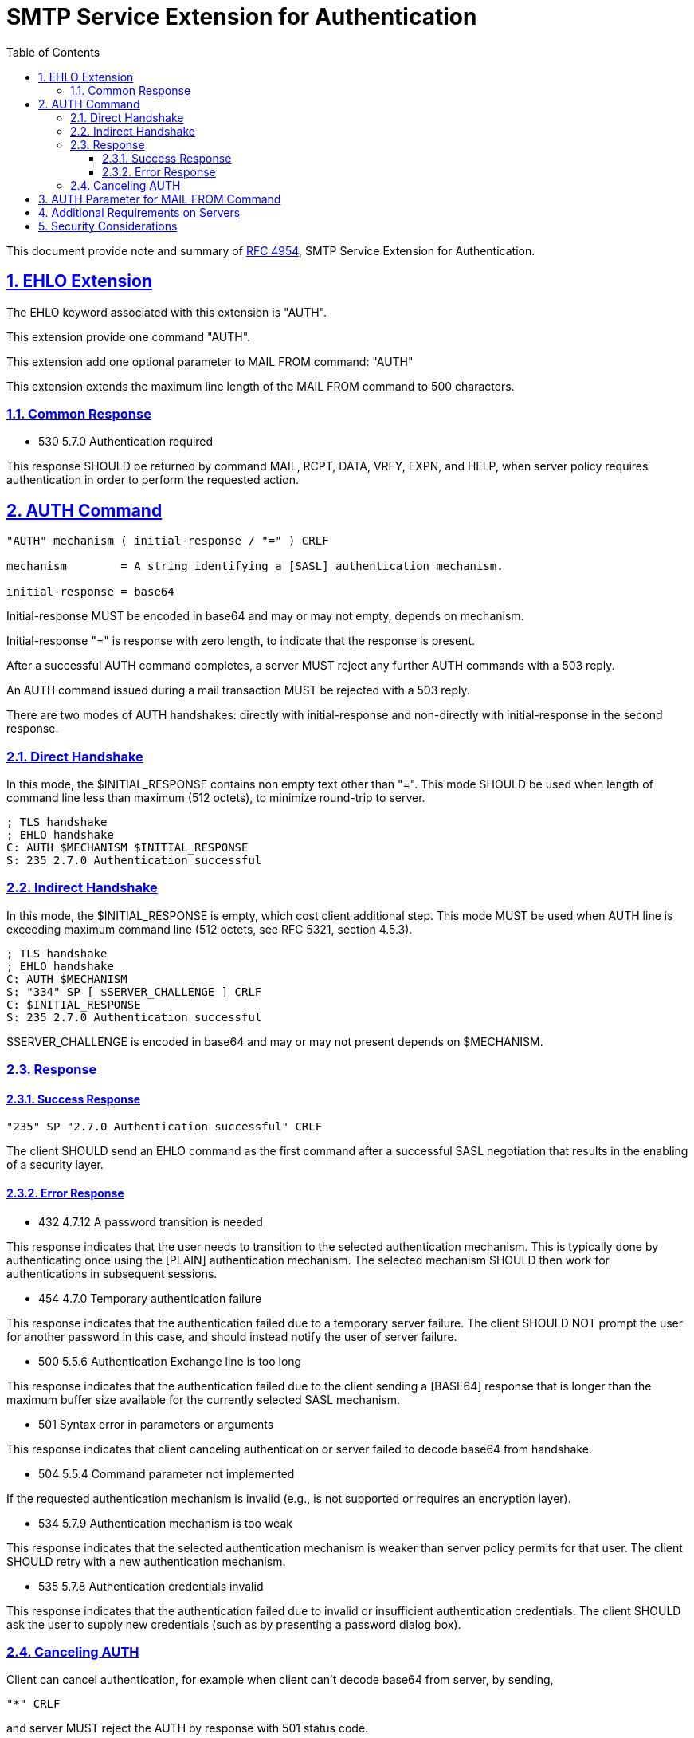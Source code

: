 = SMTP Service Extension for Authentication
:toc:
:toclevels: 4
:sectnums:
:sectlinks:
:url-rfc4954: https://tools.ietf.org/html/rfc4954

This document provide note and summary of
{url-rfc4954}[RFC 4954],
SMTP Service Extension for Authentication.

== EHLO Extension

The EHLO keyword associated with this extension is "AUTH".

This extension provide one command "AUTH".

This extension add one optional parameter to MAIL FROM command: "AUTH"

This extension extends the maximum line length of the MAIL FROM command to 500
characters.

=== Common Response

* 530 5.7.0 Authentication required

This response SHOULD be returned by command MAIL, RCPT, DATA, VRFY, EXPN, and
HELP, when server policy requires authentication in order to perform the
requested action.


== AUTH Command

....
"AUTH" mechanism ( initial-response / "=" ) CRLF

mechanism        = A string identifying a [SASL] authentication mechanism.

initial-response = base64
....

Initial-response MUST be encoded in base64 and may or may not empty, depends
on mechanism.

Initial-response "=" is response with zero length, to indicate that the
response is present.

After a successful AUTH command completes, a server MUST reject any further
AUTH commands with a 503 reply.

An AUTH command issued during a mail transaction MUST be rejected with a 503
reply.

There are two modes of AUTH handshakes: directly with initial-response and
non-directly with initial-response in the second response.

=== Direct Handshake

In this mode, the $INITIAL_RESPONSE contains non empty text other than "=".
This mode SHOULD be used when length of command line less than maximum (512
octets), to minimize round-trip to server.

....
; TLS handshake
; EHLO handshake
C: AUTH $MECHANISM $INITIAL_RESPONSE
S: 235 2.7.0 Authentication successful
....

=== Indirect Handshake

In this mode, the $INITIAL_RESPONSE is empty, which cost client additional
step.
This mode MUST be used when AUTH line is exceeding maximum command line (512
octets, see RFC 5321, section 4.5.3).

....
; TLS handshake
; EHLO handshake
C: AUTH $MECHANISM
S: "334" SP [ $SERVER_CHALLENGE ] CRLF
C: $INITIAL_RESPONSE
S: 235 2.7.0 Authentication successful
....

$SERVER_CHALLENGE is encoded in base64 and may or may not present depends on
$MECHANISM.

=== Response

==== Success Response

....
"235" SP "2.7.0 Authentication successful" CRLF
....

The client SHOULD send an EHLO command as the first command after a successful
SASL negotiation that results in the enabling of a security layer.

==== Error Response

* 432 4.7.12 A password transition is needed

This response indicates that the user needs to transition to the selected
authentication mechanism.
This is typically done by authenticating once using the [PLAIN] authentication
mechanism.
The selected mechanism SHOULD then work for authentications in subsequent
sessions.

* 454 4.7.0 Temporary authentication failure

This response indicates that the authentication failed due to a temporary
server failure.
The client SHOULD NOT prompt the user for another password in this case, and
should instead notify the user of server failure.

* 500 5.5.6 Authentication Exchange line is too long

This response indicates that the authentication failed due to the client
sending a [BASE64] response that is longer than the maximum buffer size
available for the currently selected SASL mechanism.

* 501 Syntax error in parameters or arguments

This response indicates that client canceling authentication or server failed
to decode base64 from handshake.

* 504 5.5.4 Command parameter not implemented

If the requested authentication mechanism is invalid (e.g., is not supported
or requires an encryption layer).

* 534 5.7.9 Authentication mechanism is too weak

This response indicates that the selected authentication mechanism is weaker
than server policy permits for that user.
The client SHOULD retry with a new authentication mechanism.

* 535 5.7.8 Authentication credentials invalid

This response indicates that the authentication failed due to invalid or
insufficient authentication credentials.
The client SHOULD ask the user to supply new credentials (such as by
presenting a password dialog box).

=== Canceling AUTH

Client can cancel authentication, for example when client can't decode base64
from server, by sending,

....
"*" CRLF
....

and server MUST reject the AUTH by response with 501 status code.

== AUTH Parameter for MAIL FROM Command

....
"AUTH=" (mailbox / "<>")
....

If the server trusts the authenticated identity of the client to assert that
the message was originally submitted by the supplied <mailbox>, then the
server SHOULD supply the same <mailbox> in an AUTH parameter when relaying the
message to any other server which supports the AUTH extension.
For this reason, servers that advertise support for this extension MUST
support the AUTH parameter to the MAIL FROM command even when the client has
not authenticated itself to the server.

A parameter of AUTH=<> indicates that the original submitter of the
message is not known.
The server MUST NOT treat the message as having been originally submitted by
the authenticated identity that resulted from the AUTH command.

If the AUTH parameter is not supplied and the client has authenticated, and
the server believes the message is an original submission,
the server MAY generate a <mailbox> from the user's authenticated identity for
use in an AUTH parameter when relaying the message to any server which
supports the AUTH extension.
The generated <mailbox> is implementation specific, but it MUST conform to the
syntax of [SMTP].
If the implementation cannot generate a valid <mailbox>, it MUST transmit
AUTH=<> when relaying this message.

If the server does not sufficiently trust the authenticated identity of the
client, or if the client is not authenticated, then the server MUST behave as
if the AUTH=<> parameter was supplied.
The server MAY, however, write the value of any supplied AUTH parameter to a
log file.

If an AUTH=<> parameter was supplied, either explicitly or due to the
requirement in the previous paragraph, then the server MUST supply the AUTH=<>
parameter when relaying the message to any server which it has authenticated
to using the AUTH extension.

A server MAY treat expansion of a mailing list as a new submission, setting
the AUTH parameter to the mailing list address or mailing list administration
address when relaying the message to list subscribers.

== Additional Requirements on Servers

Upon successful authentication, a server SHOULD use the "ESMTPA" or the
"ESMTPSA" [SMTP-TT] (when appropriate) keyword in the "with" clause of the
Received header field.

== Security Considerations

Clients and servers MUST discard any knowledge obtained prior to the start of
the SASL negotiation upon the establishment of a security layer.

Servers MAY implement a policy whereby the connection is dropped after a
number of failed authentication attempts.
If they do so, they SHOULD NOT drop the connection until at least 3 attempts
to authenticate have failed.

The implementation MUST support at least one configuration where these SASL
mechanisms are not advertised or used without the presence of an external
security layer such as [TLS].

If an SMTP client is willing to use SASL PLAIN over TLS to authenticate to the
SMTP server, the client verifies the server certificate according to the rules
of [X509].
If the server has not provided any certificate, or if the certificate
verification fails, the client MUST NOT attempt to authenticate using the SASL
PLAIN mechanism.
